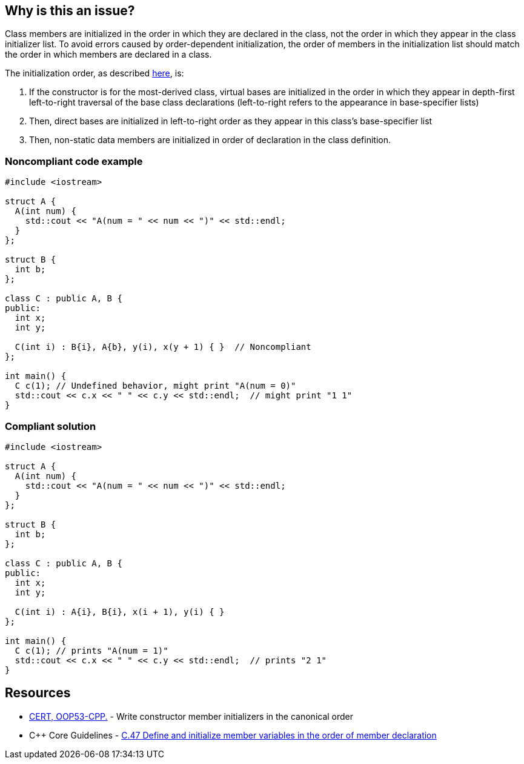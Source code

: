== Why is this an issue?

Class members are initialized in the order in which they are declared in the class,
not the order in which they appear in the class initializer list.
To avoid errors caused by order-dependent initialization,
the order of members in the initialization list should match the order in which members are declared in a class.


The initialization order, as described https://en.cppreference.com/w/cpp/language/constructor#Initialization_order[here], is:

. If the constructor is for the most-derived class, virtual bases are initialized in the order in which they appear in depth-first left-to-right traversal of the base class declarations (left-to-right refers to the appearance in base-specifier lists)
. Then, direct bases are initialized in left-to-right order as they appear in this class's base-specifier list
. Then, non-static data members are initialized in order of declaration in the class definition.

=== Noncompliant code example

[source,cpp]
----
#include <iostream>

struct A {
  A(int num) {
    std::cout << "A(num = " << num << ")" << std::endl;
  }
};

struct B {
  int b;
};

class C : public A, B {
public:
  int x;
  int y;

  C(int i) : B{i}, A{b}, y(i), x(y + 1) { }  // Noncompliant
};

int main() {
  C c(1); // Undefined behavior, might print "A(num = 0)"
  std::cout << c.x << " " << c.y << std::endl;  // might print "1 1"
}
----

=== Compliant solution

[source,cpp]
----
#include <iostream>

struct A {
  A(int num) {
    std::cout << "A(num = " << num << ")" << std::endl;
  }
};

struct B {
  int b;
};

class C : public A, B {
public:
  int x;
  int y;

  C(int i) : A{i}, B{i}, x(i + 1), y(i) { }
};

int main() {
  C c(1); // prints "A(num = 1)"
  std::cout << c.x << " " << c.y << std::endl;  // prints "2 1"
}
----

== Resources

* https://wiki.sei.cmu.edu/confluence/x/dXw-BQ[CERT, OOP53-CPP.] - Write constructor member initializers in the canonical order
* {cpp} Core Guidelines - https://github.com/isocpp/CppCoreGuidelines/blob/036324/CppCoreGuidelines.md#c47-define-and-initialize-member-variables-in-the-order-of-member-declaration[C.47 Define and initialize member variables in the order of member declaration]


ifdef::env-github,rspecator-view[]

'''
== Implementation Specification
(visible only on this page)

=== Message

Reorder these initializers to match their declaration order.


'''
== Comments And Links
(visible only on this page)

=== is duplicated by: S1266

endif::env-github,rspecator-view[]
